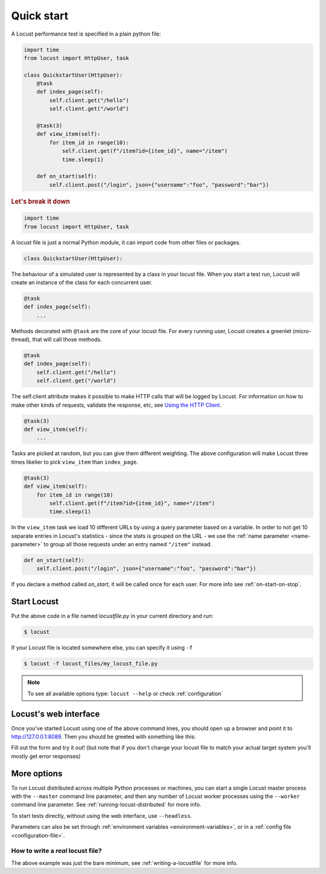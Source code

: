 .. _quickstart:

=============
Quick start
=============

A Locust performance test is specified in a plain python file:

.. code-block:: python

    import time
    from locust import HttpUser, task

    class QuickstartUser(HttpUser):
        @task
        def index_page(self):
            self.client.get("/hello")
            self.client.get("/world")
        
        @task(3)
        def view_item(self):
            for item_id in range(10):
                self.client.get(f"/item?id={item_id}", name="/item")
                time.sleep(1)
        
        def on_start(self):
            self.client.post("/login", json={"username":"foo", "password":"bar"})


.. rubric:: Let's break it down

.. code-block:: python

    import time
    from locust import HttpUser, task

A locust file is just a normal Python module, it can import code from other files or packages.

.. code-block:: python

    class QuickstartUser(HttpUser):

The behaviour of a simulated user is represented by a class in your locust file. When you start a test run, Locust will create an instance of the class for each concurrent user.

.. code-block:: python

    @task
    def index_page(self):
        ...

Methods decorated with ``@task`` are the core of your locust file. For every running user, Locust creates a greenlet (micro-thread), that will call those methods.

.. code-block:: python

    @task
    def index_page(self):
        self.client.get("/hello")
        self.client.get("/world")

The self.client attribute makes it possible to make HTTP calls that will be logged by Locust. For information on how to make other kinds of requests, validate the response, etc, see `Using the HTTP Client <writing-a-locustfile.html#using-the-http-client>`_.

.. code-block:: python

    @task(3)
    def view_item(self):
        ...

Tasks are picked at random, but you can give them different weighting. The above configuration will make Locust three times likelier to pick ``view_item`` than ``index_page``.

.. code-block:: python

    @task(3)
    def view_item(self):
        for item_id in range(10)
            self.client.get(f"/item?id={item_id}", name="/item")
            time.sleep(1)

In the ``view_item`` task we load 10 different URLs by using a query parameter based on a variable. In order to not get 10 separate entries in Locust's statistics - since the stats is grouped on the URL - we use 
the :ref:`name parameter <name-parameter>` to group all those requests under an entry named ``"/item"`` instead.

.. code-block:: python

    def on_start(self):
        self.client.post("/login", json={"username":"foo", "password":"bar"})

If you declare a method called `on_start`, it will be called once for each user. For more info see :ref:`on-start-on-stop`.

Start Locust
============

Put the above code in a file named *locustfile.py* in your current directory and run:

.. code-block:: console

    $ locust


If your Locust file is located somewhere else, you can specify it using ``-f``

.. code-block:: console

    $ locust -f locust_files/my_locust_file.py

.. note::

    To see all available options type: ``locust --help`` or check :ref:`configuration`

Locust's web interface
==============================

Once you've started Locust using one of the above command lines, you should open up a browser
and point it to http://127.0.0.1:8089. Then you should be greeted with something like this:

.. image:: images/webui-splash-screenshot.png

Fill out the form and try it out! (but note that if you don't change your locust file to match your actual target system you'll mostly get error responses)

.. image:: images/webui-running-statistics.png

.. image:: images/webui-running-charts.png


More options
============

To run Locust distributed across multiple Python processes or machines, you can start a single Locust master process 
with the ``--master`` command line parameter, and then any number of Locust worker processes using the ``--worker`` 
command line parameter. See :ref:`running-locust-distributed` for more info.

To start tests directly, without using the web interface, use ``--headless``. 

Parameters can also be set through :ref:`environment variables <environment-variables>`, or in a
:ref:`config file <configuration-file>`.

How to write a *real* locust file?
""""""""""""""""""""""""""""""""""

The above example was just the bare minimum, see :ref:`writing-a-locustfile` for more info.
